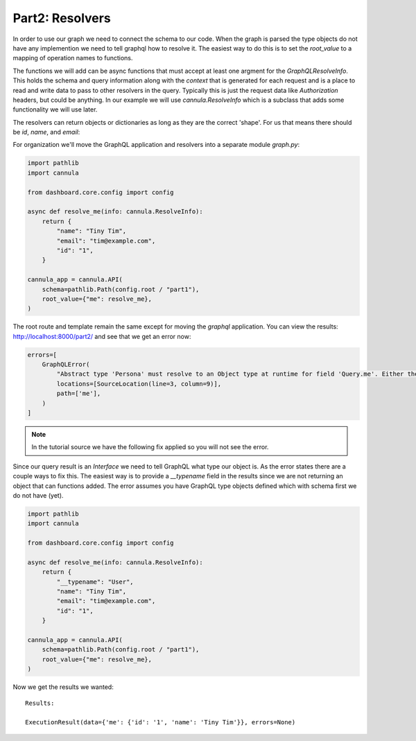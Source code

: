 Part2: Resolvers
================

In order to use our graph we need to connect the schema to our code.
When the graph is parsed the type objects do not have any implemention we
need to tell graphql how to resolve it. The easiest way to do this is to
set the `root_value` to a mapping of operation names to functions.

The functions we will add can be async functions that must accept at
least one argment for the `GraphQLResolveInfo`. This holds the schema
and query information along with the `context` that is generated for
each request and is a place to read and write data to pass to other
resolvers in the query. Typically this is just the request data like
`Authorization` headers, but could be anything. In our example we will
use `cannula.ResolveInfo` which is a subclass that adds some functionality
we will use later.

The resolvers can return objects or dictionaries as long as they are the
correct 'shape'. For us that means there should be `id`, `name`, and `email`:

For organization we'll move the GraphQL application and resolvers into a
separate module `graph.py`:

.. code-block:: python

    import pathlib
    import cannula

    from dashboard.core.config import config

    async def resolve_me(info: cannula.ResolveInfo):
        return {
            "name": "Tiny Tim",
            "email": "tim@example.com",
            "id": "1",
        }

    cannula_app = cannula.API(
        schema=pathlib.Path(config.root / "part1"),
        root_value={"me": resolve_me},
    )

The root route and template remain the same except for moving the `graphql`
application. You can view the results: http://localhost:8000/part2/ and see that
we get an error now:

.. code-block:: python

    errors=[
        GraphQLError(
            "Abstract type 'Persona' must resolve to an Object type at runtime for field 'Query.me'. Either the 'Persona' type should provide a 'resolve_type' function or each possible type should provide an 'is_type_of' function.",
            locations=[SourceLocation(line=3, column=9)],
            path=['me'],
        )
    ]

.. note:: In the tutorial source we have the following fix applied so you will not see the error.

Since our query result is an `Interface` we need to tell GraphQL what type our
object is. As the error states there are a couple ways to fix this. The easiest
way is to provide a `__typename` field in the results since we are not returning
an object that can functions added. The error assumes you have GraphQL type objects
defined which with schema first we do not have (yet).

.. code-block:: python

    import pathlib
    import cannula

    from dashboard.core.config import config

    async def resolve_me(info: cannula.ResolveInfo):
        return {
            "__typename": "User",
            "name": "Tiny Tim",
            "email": "tim@example.com",
            "id": "1",
        }

    cannula_app = cannula.API(
        schema=pathlib.Path(config.root / "part1"),
        root_value={"me": resolve_me},
    )

Now we get the results we wanted::

    Results:

    ExecutionResult(data={'me': {'id': '1', 'name': 'Tiny Tim'}}, errors=None)